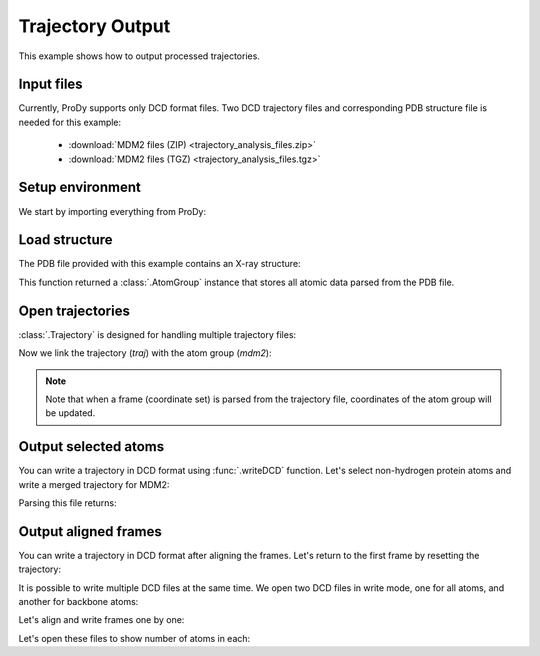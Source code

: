.. _outputtraj:

Trajectory Output
===============================================================================

This example shows how to output processed trajectories.


Input files
-------------------------------------------------------------------------------

Currently, ProDy supports only DCD format files. Two DCD trajectory files and
corresponding PDB structure file is needed for this example:

  * :download:`MDM2 files (ZIP) <trajectory_analysis_files.zip>`
  * :download:`MDM2 files (TGZ) <trajectory_analysis_files.tgz>`


Setup environment
-------------------------------------------------------------------------------

We start by importing everything from ProDy:

.. ipython:: python

   from prody import *
   from pylab import *
   ion()


Load structure
-------------------------------------------------------------------------------

The PDB file provided with this example contains an X-ray structure:

.. ipython:: python

   mdm2 = parsePDB('trajectory_analysis_files/mdm2.pdb')
   repr(mdm2)

This function returned a :class:`.AtomGroup` instance that stores all atomic
data parsed from the PDB file.


Open trajectories
-------------------------------------------------------------------------------

:class:`.Trajectory` is designed for handling multiple trajectory files:

.. ipython:: python

   traj = Trajectory('trajectory_analysis_files/mdm2.dcd')
   traj
   traj.addFile('trajectory_analysis_files/mdm2sim2.dcd')
   traj

Now we link the trajectory (*traj*) with the atom group (*mdm2*):

.. ipython:: python

   traj.link(mdm2)

.. note::
   Note that when a frame (coordinate set) is parsed from the trajectory file,
   coordinates of the atom group will be updated.

Output selected atoms
-------------------------------------------------------------------------------

You can write a trajectory in DCD format using :func:`.writeDCD` function.
Let's select non-hydrogen protein atoms and write a merged trajectory for
MDM2:

.. ipython:: python

   traj.setAtoms(mdm2.noh)
   traj
   writeDCD('mdm2_merged_noh.dcd', traj)

Parsing this file returns:

.. ipython:: python

   DCDFile('mdm2_merged_noh.dcd')


Output aligned frames
-------------------------------------------------------------------------------

You can write a trajectory in DCD format after aligning the frames.
Let's return to the first frame by resetting the trajectory:

.. ipython:: python

   traj.reset()
   traj

It is possible to write multiple DCD files at the same time.  We open two DCD
files in write mode, one for all atoms, and another for backbone atoms:

.. ipython:: python

   out = DCDFile('mdm2_aligned.dcd', 'w')
   out_bb = DCDFile('mdm2_bb_aligned.dcd', 'w')
   mdm2_bb = mdm2.backbone

Let's align and write frames one by one:

.. ipython:: python

   for frame in traj:
       frame.superpose()
       out.write(mdm2)
       out_bb.write(mdm2_bb)

Let's open these files to show number of atoms in each:

.. ipython:: python

   DCDFile('mdm2_aligned.dcd')
   DCDFile('mdm2_bb_aligned.dcd')
